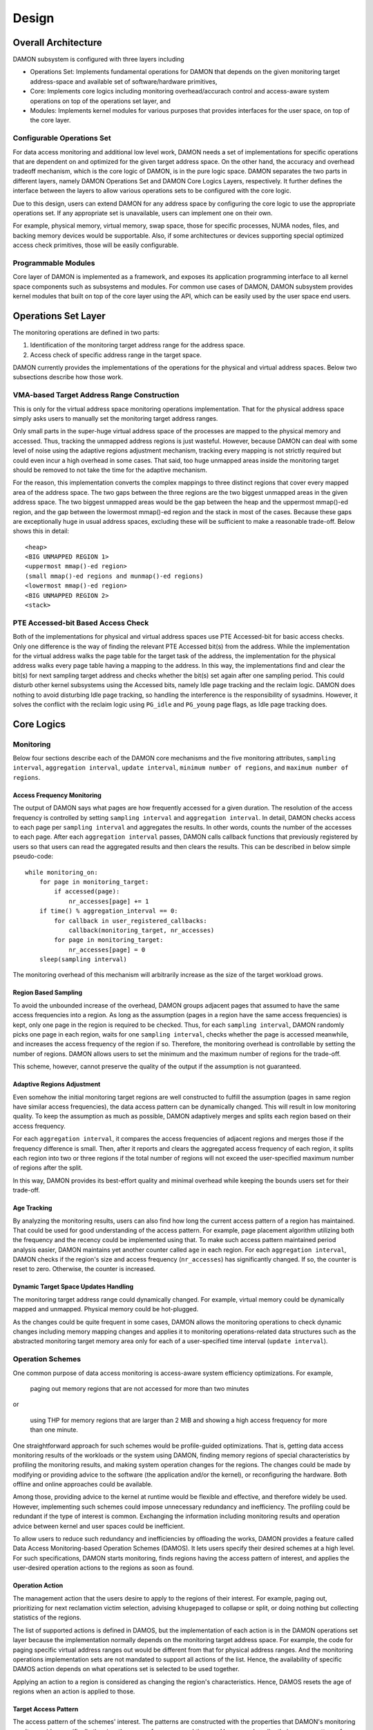 .. SPDX-License-Identifier: GPL-2.0

======
Design
======


Overall Architecture
====================

DAMON subsystem is configured with three layers including

- Operations Set: Implements fundamental operations for DAMON that depends on
  the given monitoring target address-space and available set of
  software/hardware primitives,
- Core: Implements core logics including monitoring overhead/accurach control
  and access-aware system operations on top of the operations set layer, and
- Modules: Implements kernel modules for various purposes that provides
  interfaces for the user space, on top of the core layer.


Configurable Operations Set
---------------------------

For data access monitoring and additional low level work, DAMON needs a set of
implementations for specific operations that are dependent on and optimized for
the given target address space.  On the other hand, the accuracy and overhead
tradeoff mechanism, which is the core logic of DAMON, is in the pure logic
space.  DAMON separates the two parts in different layers, namely DAMON
Operations Set and DAMON Core Logics Layers, respectively.  It further defines
the interface between the layers to allow various operations sets to be
configured with the core logic.

Due to this design, users can extend DAMON for any address space by configuring
the core logic to use the appropriate operations set.  If any appropriate set
is unavailable, users can implement one on their own.

For example, physical memory, virtual memory, swap space, those for specific
processes, NUMA nodes, files, and backing memory devices would be supportable.
Also, if some architectures or devices supporting special optimized access
check primitives, those will be easily configurable.


Programmable Modules
--------------------

Core layer of DAMON is implemented as a framework, and exposes its application
programming interface to all kernel space components such as subsystems and
modules.  For common use cases of DAMON, DAMON subsystem provides kernel
modules that built on top of the core layer using the API, which can be easily
used by the user space end users.


Operations Set Layer
====================

The monitoring operations are defined in two parts:

1. Identification of the monitoring target address range for the address space.
2. Access check of specific address range in the target space.

DAMON currently provides the implementations of the operations for the physical
and virtual address spaces. Below two subsections describe how those work.


VMA-based Target Address Range Construction
-------------------------------------------

This is only for the virtual address space monitoring operations
implementation.  That for the physical address space simply asks users to
manually set the monitoring target address ranges.

Only small parts in the super-huge virtual address space of the processes are
mapped to the physical memory and accessed.  Thus, tracking the unmapped
address regions is just wasteful.  However, because DAMON can deal with some
level of noise using the adaptive regions adjustment mechanism, tracking every
mapping is not strictly required but could even incur a high overhead in some
cases.  That said, too huge unmapped areas inside the monitoring target should
be removed to not take the time for the adaptive mechanism.

For the reason, this implementation converts the complex mappings to three
distinct regions that cover every mapped area of the address space.  The two
gaps between the three regions are the two biggest unmapped areas in the given
address space.  The two biggest unmapped areas would be the gap between the
heap and the uppermost mmap()-ed region, and the gap between the lowermost
mmap()-ed region and the stack in most of the cases.  Because these gaps are
exceptionally huge in usual address spaces, excluding these will be sufficient
to make a reasonable trade-off.  Below shows this in detail::

    <heap>
    <BIG UNMAPPED REGION 1>
    <uppermost mmap()-ed region>
    (small mmap()-ed regions and munmap()-ed regions)
    <lowermost mmap()-ed region>
    <BIG UNMAPPED REGION 2>
    <stack>


PTE Accessed-bit Based Access Check
-----------------------------------

Both of the implementations for physical and virtual address spaces use PTE
Accessed-bit for basic access checks.  Only one difference is the way of
finding the relevant PTE Accessed bit(s) from the address.  While the
implementation for the virtual address walks the page table for the target task
of the address, the implementation for the physical address walks every page
table having a mapping to the address.  In this way, the implementations find
and clear the bit(s) for next sampling target address and checks whether the
bit(s) set again after one sampling period.  This could disturb other kernel
subsystems using the Accessed bits, namely Idle page tracking and the reclaim
logic.  DAMON does nothing to avoid disturbing Idle page tracking, so handling
the interference is the responsibility of sysadmins.  However, it solves the
conflict with the reclaim logic using ``PG_idle`` and ``PG_young`` page flags,
as Idle page tracking does.


Core Logics
===========


Monitoring
----------

Below four sections describe each of the DAMON core mechanisms and the five
monitoring attributes, ``sampling interval``, ``aggregation interval``,
``update interval``, ``minimum number of regions``, and ``maximum number of
regions``.


Access Frequency Monitoring
~~~~~~~~~~~~~~~~~~~~~~~~~~~

The output of DAMON says what pages are how frequently accessed for a given
duration.  The resolution of the access frequency is controlled by setting
``sampling interval`` and ``aggregation interval``.  In detail, DAMON checks
access to each page per ``sampling interval`` and aggregates the results.  In
other words, counts the number of the accesses to each page.  After each
``aggregation interval`` passes, DAMON calls callback functions that previously
registered by users so that users can read the aggregated results and then
clears the results.  This can be described in below simple pseudo-code::

    while monitoring_on:
        for page in monitoring_target:
            if accessed(page):
                nr_accesses[page] += 1
        if time() % aggregation_interval == 0:
            for callback in user_registered_callbacks:
                callback(monitoring_target, nr_accesses)
            for page in monitoring_target:
                nr_accesses[page] = 0
        sleep(sampling interval)

The monitoring overhead of this mechanism will arbitrarily increase as the
size of the target workload grows.


Region Based Sampling
~~~~~~~~~~~~~~~~~~~~~

To avoid the unbounded increase of the overhead, DAMON groups adjacent pages
that assumed to have the same access frequencies into a region.  As long as the
assumption (pages in a region have the same access frequencies) is kept, only
one page in the region is required to be checked.  Thus, for each ``sampling
interval``, DAMON randomly picks one page in each region, waits for one
``sampling interval``, checks whether the page is accessed meanwhile, and
increases the access frequency of the region if so.  Therefore, the monitoring
overhead is controllable by setting the number of regions.  DAMON allows users
to set the minimum and the maximum number of regions for the trade-off.

This scheme, however, cannot preserve the quality of the output if the
assumption is not guaranteed.


Adaptive Regions Adjustment
~~~~~~~~~~~~~~~~~~~~~~~~~~~

Even somehow the initial monitoring target regions are well constructed to
fulfill the assumption (pages in same region have similar access frequencies),
the data access pattern can be dynamically changed.  This will result in low
monitoring quality.  To keep the assumption as much as possible, DAMON
adaptively merges and splits each region based on their access frequency.

For each ``aggregation interval``, it compares the access frequencies of
adjacent regions and merges those if the frequency difference is small.  Then,
after it reports and clears the aggregated access frequency of each region, it
splits each region into two or three regions if the total number of regions
will not exceed the user-specified maximum number of regions after the split.

In this way, DAMON provides its best-effort quality and minimal overhead while
keeping the bounds users set for their trade-off.


Age Tracking
~~~~~~~~~~~~

By analyzing the monitoring results, users can also find how long the current
access pattern of a region has maintained.  That could be used for good
understanding of the access pattern.  For example, page placement algorithm
utilizing both the frequency and the recency could be implemented using that.
To make such access pattern maintained period analysis easier, DAMON maintains
yet another counter called ``age`` in each region.  For each ``aggregation
interval``, DAMON checks if the region's size and access frequency
(``nr_accesses``) has significantly changed.  If so, the counter is reset to
zero.  Otherwise, the counter is increased.


Dynamic Target Space Updates Handling
~~~~~~~~~~~~~~~~~~~~~~~~~~~~~~~~~~~~~

The monitoring target address range could dynamically changed.  For example,
virtual memory could be dynamically mapped and unmapped.  Physical memory could
be hot-plugged.

As the changes could be quite frequent in some cases, DAMON allows the
monitoring operations to check dynamic changes including memory mapping changes
and applies it to monitoring operations-related data structures such as the
abstracted monitoring target memory area only for each of a user-specified time
interval (``update interval``).


.. _damon_design_damos:

Operation Schemes
-----------------

One common purpose of data access monitoring is access-aware system efficiency
optimizations.  For example,

    paging out memory regions that are not accessed for more than two minutes

or

    using THP for memory regions that are larger than 2 MiB and showing a high
    access frequency for more than one minute.

One straightforward approach for such schemes would be profile-guided
optimizations.  That is, getting data access monitoring results of the
workloads or the system using DAMON, finding memory regions of special
characteristics by profiling the monitoring results, and making system
operation changes for the regions.  The changes could be made by modifying or
providing advice to the software (the application and/or the kernel), or
reconfiguring the hardware.  Both offline and online approaches could be
available.

Among those, providing advice to the kernel at runtime would be flexible and
effective, and therefore widely be used.   However, implementing such schemes
could impose unnecessary redundancy and inefficiency.  The profiling could be
redundant if the type of interest is common.  Exchanging the information
including monitoring results and operation advice between kernel and user
spaces could be inefficient.

To allow users to reduce such redundancy and inefficiencies by offloading the
works, DAMON provides a feature called Data Access Monitoring-based Operation
Schemes (DAMOS).  It lets users specify their desired schemes at a high
level.  For such specifications, DAMON starts monitoring, finds regions having
the access pattern of interest, and applies the user-desired operation actions
to the regions as soon as found.


.. _damon_design_damos_action:

Operation Action
~~~~~~~~~~~~~~~~

The management action that the users desire to apply to the regions of their
interest.  For example, paging out, prioritizing for next reclamation victim
selection, advising ``khugepaged`` to collapse or split, or doing nothing but
collecting statistics of the regions.

The list of supported actions is defined in DAMOS, but the implementation of
each action is in the DAMON operations set layer because the implementation
normally depends on the monitoring target address space.  For example, the code
for paging specific virtual address ranges out would be different from that for
physical address ranges.  And the monitoring operations implementation sets are
not mandated to support all actions of the list.  Hence, the availability of
specific DAMOS action depends on what operations set is selected to be used
together.

Applying an action to a region is considered as changing the region's
characteristics.  Hence, DAMOS resets the age of regions when an action is
applied to those.


.. _damon_design_damos_access_pattern:

Target Access Pattern
~~~~~~~~~~~~~~~~~~~~~

The access pattern of the schemes' interest.  The patterns are constructed with
the properties that DAMON's monitoring results provide, specifically the size,
the access frequency, and the age.  Users can describe their access pattern of
interest by setting minimum and maximum values of the three properties.  If a
region's three properties are in the ranges, DAMOS classifies it as one of the
regions that the scheme is having an interest in.


.. _damon_design_damos_quotas:

Quotas
~~~~~~

DAMOS upper-bound overhead control feature.  DAMOS could incur high overhead if
the target access pattern is not properly tuned.  For example, if a huge memory
region having the access pattern of interest is found, applying the scheme's
action to all pages of the huge region could consume unacceptably large system
resources.  Preventing such issues by tuning the access pattern could be
challenging, especially if the access patterns of the workloads are highly
dynamic.

To mitigate that situation, DAMOS provides an upper-bound overhead control
feature called quotas.  It lets users specify an upper limit of time that DAMOS
can use for applying the action, and/or a maximum bytes of memory regions that
the action can be applied within a user-specified time duration.


.. _damon_design_damos_quotas_prioritization:

Prioritization
^^^^^^^^^^^^^^

A mechanism for making a good decision under the quotas.  When the action
cannot be applied to all regions of interest due to the quotas, DAMOS
prioritizes regions and applies the action to only regions having high enough
priorities so that it will not exceed the quotas.

The prioritization mechanism should be different for each action.  For example,
rarely accessed (colder) memory regions would be prioritized for page-out
scheme action.  In contrast, the colder regions would be deprioritized for huge
page collapse scheme action.  Hence, the prioritization mechanisms for each
action are implemented in each DAMON operations set, together with the actions.

Though the implementation is up to the DAMON operations set, it would be common
to calculate the priority using the access pattern properties of the regions.
Some users would want the mechanisms to be personalized for their specific
case.  For example, some users would want the mechanism to weigh the recency
(``age``) more than the access frequency (``nr_accesses``).  DAMOS allows users
to specify the weight of each access pattern property and passes the
information to the underlying mechanism.  Nevertheless, how and even whether
the weight will be respected are up to the underlying prioritization mechanism
implementation.


.. _damon_design_damos_watermarks:

Watermarks
~~~~~~~~~~

Conditional DAMOS (de)activation automation.  Users might want DAMOS to run
only under certain situations.  For example, when a sufficient amount of free
memory is guaranteed, running a scheme for proactive reclamation would only
consume unnecessary system resources.  To avoid such consumption, the user would
need to manually monitor some metrics such as free memory ratio, and turn
DAMON/DAMOS on or off.

DAMOS allows users to offload such works using three watermarks.  It allows the
users to configure the metric of their interest, and three watermark values,
namely high, middle, and low.  If the value of the metric becomes above the
high watermark or below the low watermark, the scheme is deactivated.  If the
metric becomes below the mid watermark but above the low watermark, the scheme
is activated.  If all schemes are deactivated by the watermarks, the monitoring
is also deactivated.  In this case, the DAMON worker thread only periodically
checks the watermarks and therefore incurs nearly zero overhead.


.. _damon_design_damos_filters:

Filters
~~~~~~~

Non-access pattern-based target memory regions filtering.  If users run
self-written programs or have good profiling tools, they could know something
more than the kernel, such as future access patterns or some special
requirements for specific types of memory. For example, some users may know
only anonymous pages can impact their program's performance.  They can also
have a list of latency-critical processes.

To let users optimize DAMOS schemes with such special knowledge, DAMOS provides
a feature called DAMOS filters.  The feature allows users to set an arbitrary
number of filters for each scheme.  Each filter specifies the type of target
memory, and whether it should exclude the memory of the type (filter-out), or
all except the memory of the type (filter-in).

Currently, anonymous page, memory cgroup, and address range type filters are
supported by the feature.  Some filter target types can require additional
arguments.  For example, the memory cgroup filter type asks users to specify
the file path of the memory cgroup for the filter, while the address range type
asks the start and end addresses of the range.  Hence, users can apply specific
schemes to only anonymous pages, non-anonymous pages, pages of specific
cgroups, all pages excluding those of specific cgroups, pages in specific
address range, and any combination of those.

To handle filters efficiently, the address range type filter is handled by the
core layer, while others are handled by operations set.  If a memory region is
filtered by the core layer-handled filter, it is not counted as the scheme has
tried to the region.  In contrast, if a memory regions is filtered by an
operations set layer-handled filter, it is counted as the scheme has tried.
The difference in accounting leads to changes in the statistics.


Application Programming Interface
---------------------------------

The programming interface for kernel space data access-aware applications.
DAMON is a framework, so it does nothing by itself.  Instead, it only helps
other kernel components such as subsystems and modules building their data
access-aware applications using DAMON's core features.  For this, DAMON exposes
its all features to other kernel components via its application programming
interface, namely ``include/linux/damon.h``.  Please refer to the API
:doc:`document </mm/damon/api>` for details of the interface.


Modules
=======

Because the core of DAMON is a framework for kernel components, it doesn't
provide any direct interface for the user space.  Such interfaces should be
implemented by each DAMON API user kernel components, instead.  DAMON subsystem
itself implements such DAMON API user modules, which are supposed to be used
for general purpose DAMON control and special purpose data access-aware system
operations, and provides stable application binary interfaces (ABI) for the
user space.  The user space can build their efficient data access-aware
applications using the interfaces.


General Purpose User Interface Modules
--------------------------------------

DAMON modules that provide user space ABIs for general purpose DAMON usage in
runtime.

DAMON user interface modules, namely 'DAMON sysfs interface' and 'DAMON debugfs
interface' are DAMON API user kernel modules that provide ABIs to the
user-space.  Please note that DAMON debugfs interface is currently deprecated.

Like many other ABIs, the modules create files on sysfs and debugfs, allow
users to specify their requests to and get the answers from DAMON by writing to
and reading from the files.  As a response to such I/O, DAMON user interface
modules control DAMON and retrieve the results as user requested via the DAMON
API, and return the results to the user-space.

The ABIs are designed to be used for user space applications development,
rather than human beings' fingers.  Human users are recommended to use such
user space tools.  One such Python-written user space tool is available at
Github (https://github.com/awslabs/damo), Pypi
(https://pypistats.org/packages/damo), and Fedora
(https://packages.fedoraproject.org/pkgs/python-damo/damo/).

Please refer to the ABI :doc:`document </admin-guide/mm/damon/usage>` for
details of the interfaces.


Special-Purpose Access-aware Kernel Modules
-------------------------------------------

DAMON modules that provide user space ABI for specific purpose DAMON usage.

DAMON sysfs/debugfs user interfaces are for full control of all DAMON features
in runtime.  For each special-purpose system-wide data access-aware system
operations such as proactive reclamation or LRU lists balancing, the interfaces
could be simplified by removing unnecessary knobs for the specific purpose, and
extended for boot-time and even compile time control.  Default values of DAMON
control parameters for the usage would also need to be optimized for the
purpose.

To support such cases, yet more DAMON API user kernel modules that provide more
simple and optimized user space interfaces are available.  Currently, two
modules for proactive reclamation and LRU lists manipulation are provided.  For
more detail, please read the usage documents for those
(:doc:`/admin-guide/mm/damon/reclaim` and
:doc:`/admin-guide/mm/damon/lru_sort`).
